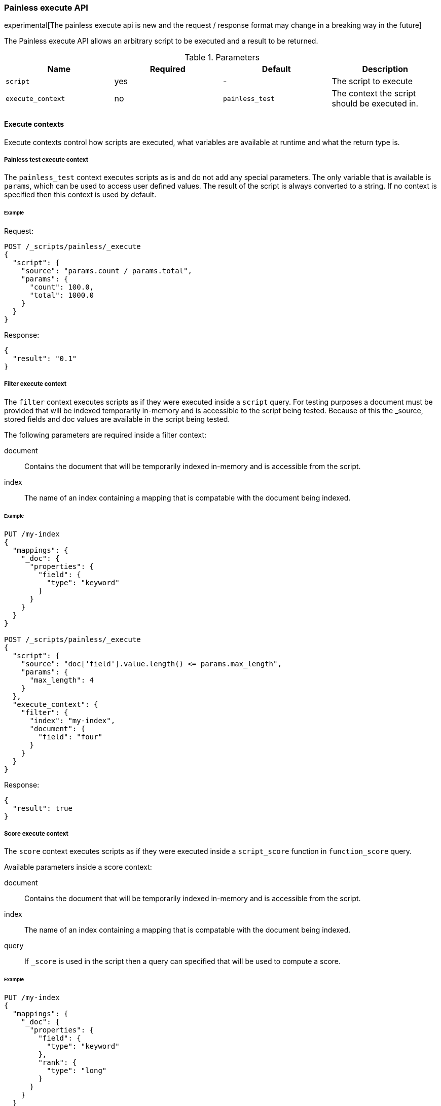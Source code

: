 [[painless-execute-api]]
=== Painless execute API

experimental[The painless execute api is new and the request / response format may change in a breaking way in the future]

The Painless execute API allows an arbitrary script to be executed and a result to be returned.

[[painless-execute-api-parameters]]
.Parameters
[options="header"]
|======
| Name              | Required  | Default                | Description
| `script`          | yes       | -                      | The script to execute
| `execute_context` | no        | `painless_test`        | The context the script should be executed in.
|======

==== Execute contexts

Execute contexts control how scripts are executed, what variables are available at runtime and what the return type is.

===== Painless test execute context

The `painless_test` context executes scripts as is and do not add any special parameters.
The only variable that is available is `params`, which can be used to access user defined values.
The result of the script is always converted to a string.
If no context is specified then this context is used by default.

====== Example

Request:

[source,js]
----------------------------------------------------------------
POST /_scripts/painless/_execute
{
  "script": {
    "source": "params.count / params.total",
    "params": {
      "count": 100.0,
      "total": 1000.0
    }
  }
}
----------------------------------------------------------------
// CONSOLE

Response:

[source,js]
--------------------------------------------------
{
  "result": "0.1"
}
--------------------------------------------------
// TESTRESPONSE

===== Filter execute context

The `filter` context executes scripts as if they were executed inside a `script` query.
For testing purposes a document must be provided that will be indexed temporarily in-memory and
is accessible to the script being tested. Because of this the _source, stored fields and doc values
are available in the script being tested.

The following parameters are required inside a filter context:

document:: Contains the document that will be temporarily indexed in-memory and is accessible from the script.
index:: The name of an index containing a mapping that is compatable with the document being indexed.

====== Example

[source,js]
----------------------------------------------------------------
PUT /my-index
{
  "mappings": {
    "_doc": {
      "properties": {
        "field": {
          "type": "keyword"
        }
      }
    }
  }
}

POST /_scripts/painless/_execute
{
  "script": {
    "source": "doc['field'].value.length() <= params.max_length",
    "params": {
      "max_length": 4
    }
  },
  "execute_context": {
    "filter": {
      "index": "my-index",
      "document": {
        "field": "four"
      }
    }
  }
}
----------------------------------------------------------------
// CONSOLE

Response:

[source,js]
--------------------------------------------------
{
  "result": true
}
--------------------------------------------------
// TESTRESPONSE


===== Score execute context

The `score` context executes scripts as if they were executed inside a `script_score` function in
`function_score` query.

Available parameters inside a score context:

document:: Contains the document that will be temporarily indexed in-memory and is accessible from the script.
index:: The name of an index containing a mapping that is compatable with the document being indexed.
query:: If `_score` is used in the script then a query can specified that will be used to compute a score.

====== Example

[source,js]
----------------------------------------------------------------
PUT /my-index
{
  "mappings": {
    "_doc": {
      "properties": {
        "field": {
          "type": "keyword"
        },
        "rank": {
          "type": "long"
        }
      }
    }
  }
}


POST /_scripts/painless/_execute
{
  "script": {
    "source": "doc['rank'].value / params.max_rank",
    "params": {
      "max_rank": 5.0
    }
  },
  "execute_context": {
    "score": {
      "index": "my-index",
      "document": {
        "rank": 4
      }
    }
  }
}
----------------------------------------------------------------
// CONSOLE

Response:

[source,js]
--------------------------------------------------
{
  "result": 0.8
}
--------------------------------------------------
// TESTRESPONSE
